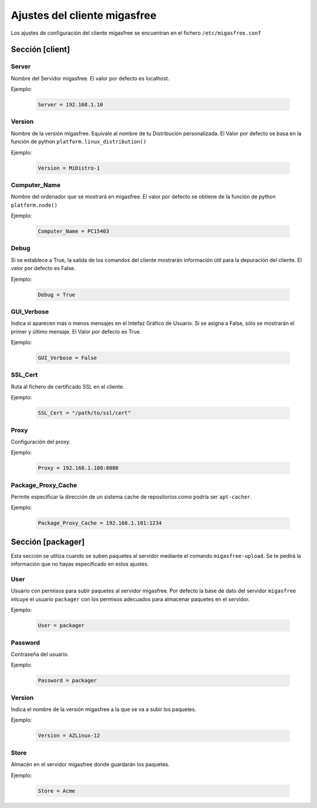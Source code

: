 ==============================
Ajustes del cliente migasfree
==============================

Los ajustes de configuración del cliente migasfree se encuentran en el
fichero ``/etc/migasfree.conf``


Sección [client]
================

Server
------

Nombre del Servidor migasfree. El valor por defecto es localhost.

Ejemplo:

  .. code-block:: none

    Server = 192.168.1.10

Version
-------

Nombre de la versión migasfree. Equivale al nombre de tu Distribución
personalizada. El Valor por defecto se basa en la función de python
``platform.linux_distribution()``

Ejemplo:

  .. code-block:: none

    Version = MiDistro-1

Computer_Name
-------------

Nombre del ordenador que se mostrará en migasfree. El valor por defecto
se obtiene de la función de python ``platform.node()``

Ejemplo:

  .. code-block:: none

    Computer_Name = PC15403

Debug
-----

Si se establece a True, la salida de los comandos del cliente mostrarán
información útil para la depuración del cliente. El valor por defecto es
False.

Ejemplo:

  .. code-block:: none

    Debug = True

GUI_Verbose
-----------

Indica si aparecen más o menos mensajes en el Intefaz Gráfico de
Usuario. Si se asigna a False, sólo se mostrarán el primer y último
mensaje. El Valor por defecto es True.

Ejemplo:

  .. code-block:: none

    GUI_Verbose = False

SSL_Cert
--------

Ruta al fichero de certificado SSL en el cliente.

Ejemplo:

  .. code-block:: none

    SSL_Cert = "/path/to/ssl/cert"

Proxy
-----

Configuración del proxy.

Ejemplo:

  .. code-block:: none

    Proxy = 192.168.1.100:8080


Package_Proxy_Cache
-------------------

Permite especificar la dirección de un sistema cache de repositorios
como podría ser ``apt-cacher``.

Ejemplo:

  .. code-block:: none

    Package_Proxy_Cache = 192.168.1.101:1234

Sección [packager]
==================

Esta sección se utiliza cuando se suben paquetes al servidor mediante
el comando ``migasfree-upload``. Se te pedirá la información que no hayas
especificado en estos ajustes.

User
----

Usuario con permisos para subir paquetes al servidor migasfree. Por
defecto la base de dato del servidor ``migasfree`` inlcuye el usuario
``packager`` con los permisos adecuados para almacenar paquetes en el
servidor.

Ejemplo:

  .. code-block:: none

    User = packager

Password
--------

Contraseña del usuario.

Ejemplo:

  .. code-block:: none

    Password = packager

Version
-------

Indica el nombre de la versión migasfree a la que se va a subir los
paquetes.

Ejemplo:

  .. code-block:: none

    Version = AZLinux-12

Store
-----

Almacén en el servidor migasfree donde guardarán los paquetes.

Ejemplo:

  .. code-block:: none

    Store = Acme

